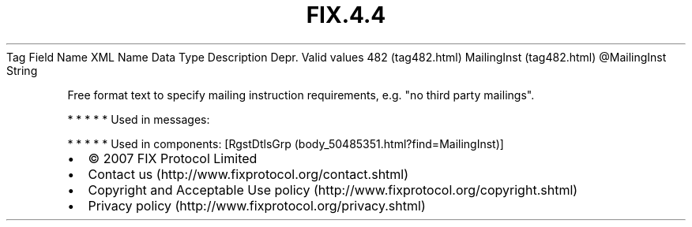 .TH FIX.4.4 "" "" "Tag #482"
Tag
Field Name
XML Name
Data Type
Description
Depr.
Valid values
482 (tag482.html)
MailingInst (tag482.html)
\@MailingInst
String
.PP
Free format text to specify mailing instruction requirements, e.g.
"no third party mailings".
.PP
   *   *   *   *   *
Used in messages:
.PP
   *   *   *   *   *
Used in components:
[RgstDtlsGrp (body_50485351.html?find=MailingInst)]

.PD 0
.P
.PD

.PP
.PP
.IP \[bu] 2
© 2007 FIX Protocol Limited
.IP \[bu] 2
Contact us (http://www.fixprotocol.org/contact.shtml)
.IP \[bu] 2
Copyright and Acceptable Use policy (http://www.fixprotocol.org/copyright.shtml)
.IP \[bu] 2
Privacy policy (http://www.fixprotocol.org/privacy.shtml)
